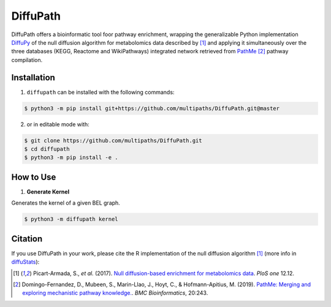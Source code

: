 DiffuPath |build| |docs| |coverage|
===================================

DiffuPath offers a bioinformatic tool foor pathway enrichment, wrapping the generalizable Python implementation  `DiffuPy <https://github.com/multipaths/DiffuPy/>`_ of the null diffusion algorithm for metabolomics data described by [1]_ and applying it simultaneously over the three databases (KEGG, Reactome and WikiPathways) integrated network retrieved from `PathMe <https://github.com/PathwayMerger/PathMe/>`_ [2]_ pathway compilation.


Installation
------------
1. ``diffupath`` can be installed with the following commands:

.. code-block:: sh

    $ python3 -m pip install git+https://github.com/multipaths/DiffuPath.git@master

2. or in editable mode with:

.. code-block:: sh

    $ git clone https://github.com/multipaths/DiffuPath.git
    $ cd diffupath
    $ python3 -m pip install -e .

How to Use
----------

1. **Generate Kernel**

Generates the kernel of a given BEL graph.

.. code-block:: sh

    $ python3 -m diffupath kernel


Citation
--------
If you use DiffuPath in your work, please cite the R implementation of the null diffusion algorithm [1]_ (more info in `diffuStats <https://github.com/b2slab/diffuStats>`_):

.. [1] Picart-Armada, S., *et al.* (2017). `Null diffusion-based enrichment for metabolomics data <https://doi.org/10.1371/journal.pone.0189012>`_. *PloS one* 12.12.
    
.. [2] Domingo-Fernandez, D., Mubeen, S., Marin-Llao, J., Hoyt, C., & Hofmann-Apitius, M. (2019). `PathMe: Merging and exploring mechanistic pathway knowledge. <https://www.biorxiv.org/content/10.1101/451625v1>`_. *BMC Bioinformatics*, 20:243.

.. |build| image:: https://travis-ci.com/multipaths/diffupath.svg?branch=master
    :target: https://travis-ci.com/multipaths/diffupath
    :alt: Build Status
    
.. |docs| image:: http://readthedocs.org/projects/diffupath/badge/?version=latest
    :target: https://diffupath.readthedocs.io/en/latest/
    :alt: Documentation Status

.. |coverage| image:: https://codecov.io/gh/multipaths/diffupy/coverage.svg?branch=master
    :target: https://codecov.io/gh/multipaths/diffupy?branch=master
    :alt: Coverage Status
